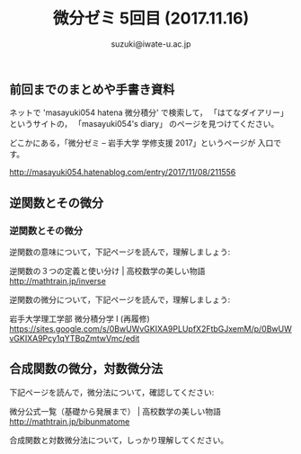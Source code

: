 # #+include: info/common-header.org
#+OPTIONS:   H:6 toc:nil num:nil　
#+OPTIONS: ^:{}
#+PROPERTY:  header-args :padline no
#+title: 微分ゼミ
#+author: suzuki@iwate-u.ac.jp

#+title: 5回目 (2017.11.16)
#+OPTIONS: tex:t \n:nil latex:t
#+BEGIN_SRC elisp :exports none
(setq org-startup-with-inline-images t)
#+END_SRC
#+STYLE: <link rel="stylesheet" type="text/css" href="myorg.css"/>

** 前回までのまとめや手書き資料

   ネットで 'masayuki054 hatena 微分積分' で検索して，
   「はてなダイアリー」というサイトの，
   「masayuki054's diary」 のページを見つけてください。

   どこかにある，「微分ゼミ -- 岩手大学 学修支援 2017」というページが
   入口です。

    http://masayuki054.hatenablog.com/entry/2017/11/08/211556

** 逆関数とその微分
*** 逆関数とその微分

逆関数の意味について，下記ページを読んで，理解しましょう:

逆関数の３つの定義と使い分け | 高校数学の美しい物語
http://mathtrain.jp/inverse

逆関数の微分について，下記ページを読んで，理解しましょう:

岩手大学理工学部 微分積分学 I (再履修)
https://sites.google.com/s/0BwUWvGKIXA9PLUpfX2FtbGJxemM/p/0BwUWvGKIXA9Pcy1qYTBqZmtwVmc/edit


** 合成関数の微分，対数微分法

下記ページを読んで，微分法について，確認してください:

微分公式一覧（基礎から発展まで） | 高校数学の美しい物語
http://mathtrain.jp/bibunmatome

   
合成関数と対数微分法について，しっかり理解してください。
